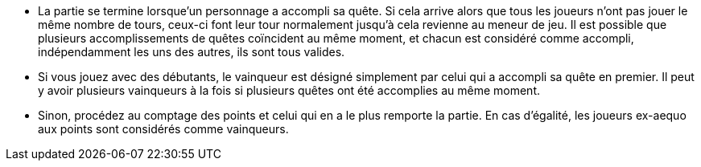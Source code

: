 - La partie se termine lorsque'un personnage a accompli sa quête. Si cela arrive alors que tous les joueurs n'ont pas jouer le même nombre de tours, ceux-ci font leur tour normalement jusqu'à cela revienne au meneur de jeu.
Il est possible que plusieurs accomplissements de quêtes coïncident au même moment, et chacun est considéré comme accompli, indépendamment les uns des autres, ils sont tous valides.

- Si vous jouez avec des débutants, le vainqueur est désigné simplement par celui qui a accompli sa quête en premier. Il peut y avoir plusieurs vainqueurs à la fois si plusieurs quêtes ont été accomplies au même moment.
- Sinon, procédez au comptage des points et celui qui en a le plus remporte la partie. En cas d'égalité, les joueurs ex-aequo aux points sont considérés comme vainqueurs.